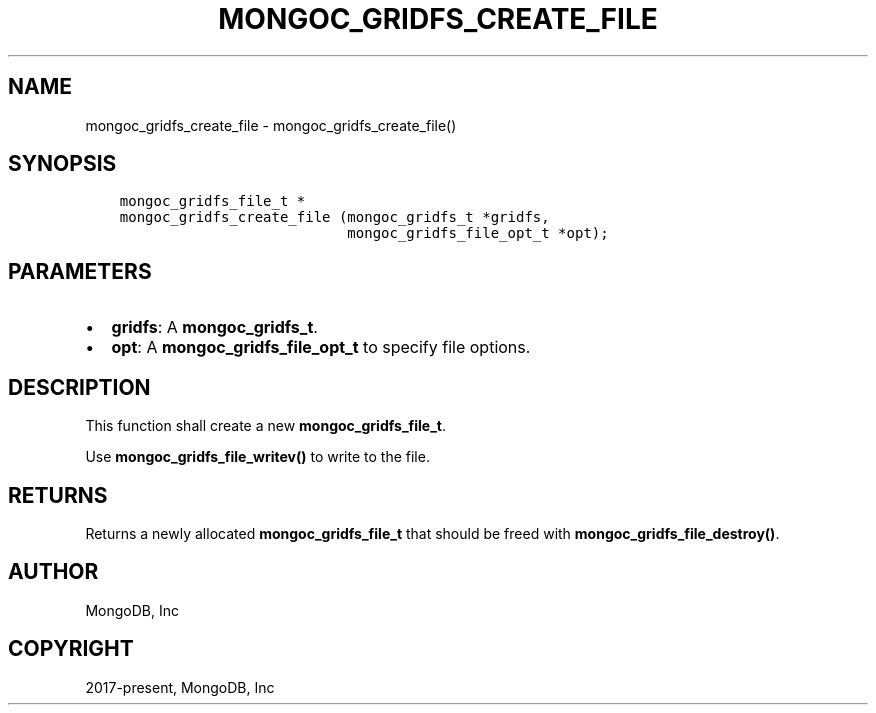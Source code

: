 .\" Man page generated from reStructuredText.
.
.TH "MONGOC_GRIDFS_CREATE_FILE" "3" "Aug 30, 2019" "1.15.1" "MongoDB C Driver"
.SH NAME
mongoc_gridfs_create_file \- mongoc_gridfs_create_file()
.
.nr rst2man-indent-level 0
.
.de1 rstReportMargin
\\$1 \\n[an-margin]
level \\n[rst2man-indent-level]
level margin: \\n[rst2man-indent\\n[rst2man-indent-level]]
-
\\n[rst2man-indent0]
\\n[rst2man-indent1]
\\n[rst2man-indent2]
..
.de1 INDENT
.\" .rstReportMargin pre:
. RS \\$1
. nr rst2man-indent\\n[rst2man-indent-level] \\n[an-margin]
. nr rst2man-indent-level +1
.\" .rstReportMargin post:
..
.de UNINDENT
. RE
.\" indent \\n[an-margin]
.\" old: \\n[rst2man-indent\\n[rst2man-indent-level]]
.nr rst2man-indent-level -1
.\" new: \\n[rst2man-indent\\n[rst2man-indent-level]]
.in \\n[rst2man-indent\\n[rst2man-indent-level]]u
..
.SH SYNOPSIS
.INDENT 0.0
.INDENT 3.5
.sp
.nf
.ft C
mongoc_gridfs_file_t *
mongoc_gridfs_create_file (mongoc_gridfs_t *gridfs,
                           mongoc_gridfs_file_opt_t *opt);
.ft P
.fi
.UNINDENT
.UNINDENT
.SH PARAMETERS
.INDENT 0.0
.IP \(bu 2
\fBgridfs\fP: A \fBmongoc_gridfs_t\fP\&.
.IP \(bu 2
\fBopt\fP: A \fBmongoc_gridfs_file_opt_t\fP to specify file options.
.UNINDENT
.SH DESCRIPTION
.sp
This function shall create a new \fBmongoc_gridfs_file_t\fP\&.
.sp
Use \fBmongoc_gridfs_file_writev()\fP to write to the file.
.SH RETURNS
.sp
Returns a newly allocated \fBmongoc_gridfs_file_t\fP that should be freed with \fBmongoc_gridfs_file_destroy()\fP\&.
.SH AUTHOR
MongoDB, Inc
.SH COPYRIGHT
2017-present, MongoDB, Inc
.\" Generated by docutils manpage writer.
.
